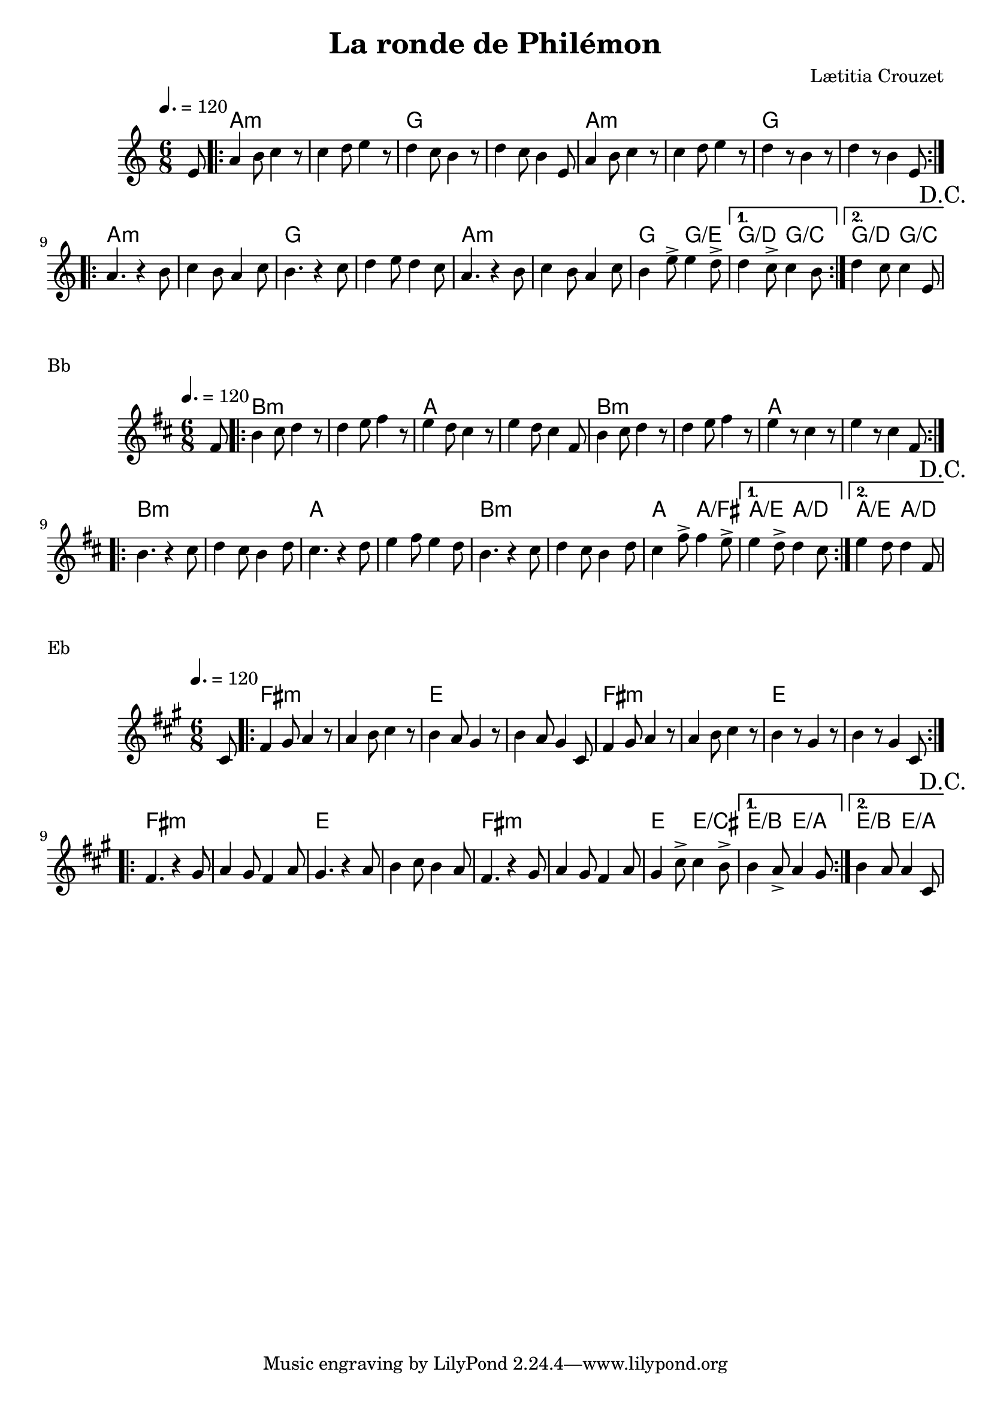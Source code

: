 \version "2.22"

\header {
  title = "La ronde de Philémon"
  composer = "Lætitia Crouzet"
}

melody = \relative {
  \key c \major
  \time 6/8
  \tempo 4. = 120
  \partial 8 e'8 | \repeat volta 2
  { a4 b8 c4 r8 | c4 d8 e4 r8 | d4 c8 b4 r8 | d4 c8 b4 e,8 |
    a4 b8 c4 r8 | c4 d8 e4 r8 | d4 r8 b4 r8 | d4 r8 b4 e,8 | }
  \repeat volta 2
  { a4. r4 b8   | c4 b8 a4 c8 | b4. r4 c8   | d4 e8 d4 c8 |
    a4. r4 b8   | c4 b8 a4 c8 | b4 e8-> e4 d8-> | } \alternative { { d4 c8-> c4 b8 }
								   { d4 c8 c4 e,8 \mark "D.C." } }							       
}

chordz = \chords { \partial 8 s8
		   \repeat volta 2 { a1.:m g a:m g  }
		   \repeat volta 2 { a:m g a:m g4. g/e } \alternative { { g/d g/c } { g/d g/c } }
		 }


\score {
  <<
    \new ChordNames \chordz
    \new Staff \melody
  >>
}
\markup { Bb }
\score {
  \transpose c d
  <<
    \new ChordNames \chordz
    \new Staff \melody
  >>
}
\markup { Eb }
\score {
  \transpose ees c
  <<
    \new ChordNames \chordz
    \new Staff \melody
  >>
}

\score {
  \unfoldRepeats
  <<
    \new ChordNames \chordz
    \new Staff \melody
  >>
  \midi { }
}

